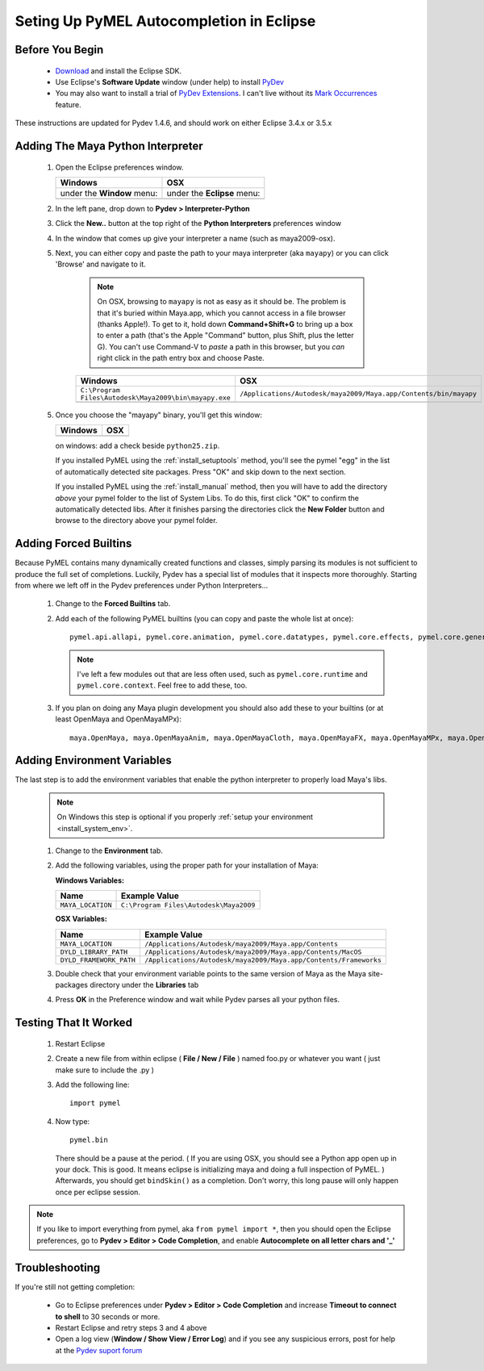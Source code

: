 
==================================================
Seting Up PyMEL Autocompletion in Eclipse
==================================================

--------------------------------------------------
Before You Begin
--------------------------------------------------

	* `Download <http://download.eclipse.org/eclipse/downloads>`_ and install the Eclipse SDK.
	* Use Eclipse's **Software Update** window (under help) to install `PyDev <http://pydev.sourceforge.net/download.html>`_
	* You may also want to install a trial of `PyDev Extensions <http://fabioz.com/pydev/index.html>`_. I can't live without its `Mark Occurrences <http://fabioz.com/pydev/manual_adv_markoccurrences.html>`_ feature.

These instructions are updated for Pydev 1.4.6, and should work on either Eclipse 3.4.x or 3.5.x


--------------------------------------------------
Adding The Maya Python Interpreter
--------------------------------------------------

	1.	Open the Eclipse preferences window.

		============================================== ==============================================
		Windows                                        OSX
		============================================== ==============================================
		under the **Window** menu:                         under the **Eclipse** menu:
		
		.. image:: images/pymel_eclipse_win_101.png    .. image:: images/pymel_eclipse_osx_101.png
		============================================== ==============================================

			
	2.	In the left pane, drop down to **Pydev > Interpreter-Python**
	3.	Click the **New..** button at the top right of the **Python Interpreters** preferences window
	4.	In the window that comes up give your interpreter a name (such as maya2009-osx). 
	5.  Next, you can either copy and paste the path to your maya interpreter (aka ``mayapy``) or you can click 'Browse' and navigate to it.  

		.. note:: On OSX, browsing to ``mayapy`` is not as easy as it should be. The problem is that it's buried within Maya.app, which you cannot access in a file browser (thanks Apple!).  To get to it, hold down **Command+Shift+G** to bring up a box to enter a path (that's the Apple "Command" button, plus Shift, plus the letter G). You can't use Command-V to *paste* a path in this browser, but you *can* right click in the path entry box and choose Paste.

		
		.. |win_104| image:: images/pymel_eclipse_win_104.png  
						:width: 452                                          
						:height: 344
						
		.. |osx_104| image:: images/pymel_eclipse_osx_104.png
		  				:width: 481
		  				:height: 361
		  
		====================================================== ==================================================================
		Windows                                                OSX
		====================================================== ==================================================================
		``C:\Program Files\Autodesk\Maya2009\bin\mayapy.exe``  ``/Applications/Autodesk/maya2009/Maya.app/Contents/bin/mayapy``
		
		|win_104|                                              |osx_104|
		====================================================== ==================================================================
		
		..
			**default mayapy locations:**
			
			=======================  =================================================================
			OS                       LOCATION
			=======================  =================================================================
			Windows                  ``C:\Program Files\Autodesk\Maya2009\bin\mayapy.exe``
			OSX                      ``/Applications/Autodesk/maya2009/Maya.app/Contents/bin/mayapy``
			Linux (32 bit)           ``/usr/autodesk/maya2009/bin/mayapy``
			Linux (64 bit)           ``/usr/autodesk/maya2009-x64/bin/mayapy``
			=======================  =================================================================
	
	5.	Once you choose the "mayapy" binary, you'll get this window:

		.. |win_105| image:: images/pymel_eclipse_win_105.png  
						:width: 466                                          
						:height: 432
						
		.. |osx_105| image:: images/pymel_eclipse_osx_105.png
		  				:width: 914
		  				:height: 484
		
		====================================================== ==================================================================
		Windows                                                OSX
		====================================================== ==================================================================
		|win_105|                                              |osx_105|
		====================================================== ==================================================================
		
		on windows: add a check beside ``python25.zip``.
		
		If you installed PyMEL using the :ref:`install_setuptools` method, you'll see the pymel "egg" in the list of automatically detected site packages.
		Press "OK" and skip down to the next section.
		
		If you installed PyMEL using the :ref:`install_manual` method, then you will have to add the directory *above* your pymel folder to the
		list of System Libs. To do this, first click "OK" to confirm the automatically detected libs. After it finishes parsing the directories
		click the **New Folder** button and browse to the directory above your pymel folder.

--------------------------------------------------
Adding Forced Builtins
--------------------------------------------------

Because PyMEL contains many dynamically created functions and classes, simply parsing its modules is not sufficient to produce the full set of completions.  Luckily, Pydev has a special list of modules that it inspects more thoroughly.  Starting from where we left off in the Pydev preferences under Python Interpreters...

	1.	Change to the **Forced Builtins** tab.
	2.	Add each of the following PyMEL builtins (you can copy and paste the whole list at once)::

			pymel.api.allapi, pymel.core.animation, pymel.core.datatypes, pymel.core.effects, pymel.core.general, pymel.core.language, pymel.core.modeling, pymel.core.nodetyeps, pymel.core.other, pymel.core.rendering, pymel.core.system, pymel.core.windows

		.. note::
			I've left a few modules out that are less often used, such as ``pymel.core.runtime`` and ``pymel.core.context``.  Feel free to add these, too.
			
	3.	If you plan on doing any Maya plugin development you should also add these to your builtins (or at least OpenMaya and OpenMayaMPx)::

			maya.OpenMaya, maya.OpenMayaAnim, maya.OpenMayaCloth, maya.OpenMayaFX, maya.OpenMayaMPx, maya.OpenMayaRender

		
		.. image:: images/pymel_eclipse_win_203.png
			:height: 504
			:width: 723

--------------------------------------------------
Adding Environment Variables
--------------------------------------------------

The last step is to add the environment variables that enable the python interpreter to properly load Maya's libs. 

	.. note:: On Windows this step is optional if you properly :ref:`setup your environment <install_system_env>`.

	1.	Change to the **Environment** tab.
	2.	Add the following variables, using the proper path for your installation of Maya:
		
		**Windows Variables:**
		
		=======================  ================================================================ 
		Name                     Example Value
		=======================  ================================================================
		``MAYA_LOCATION``        ``C:\Program Files\Autodesk\Maya2009``
		=======================  ================================================================

		.. image:: images/pymel_eclipse_win_302.png
			:height: 504
			:width: 723
			
		**OSX Variables:**

		=======================  ================================================================ 
		Name                     Example Value
		=======================  ================================================================
		``MAYA_LOCATION``        ``/Applications/Autodesk/maya2009/Maya.app/Contents``
		``DYLD_LIBRARY_PATH``    ``/Applications/Autodesk/maya2009/Maya.app/Contents/MacOS``
		``DYLD_FRAMEWORK_PATH``  ``/Applications/Autodesk/maya2009/Maya.app/Contents/Frameworks``
		=======================  ================================================================
			
		.. image:: images/pymel_eclipse_osx_302.png
			:height: 537
			:width: 947


	3.	Double check that your environment variable points to the same version of Maya	as the Maya site-packages directory under the **Libraries**	tab
	4.	Press **OK** in the Preference window and wait while Pydev parses all your python files. 


--------------------------------------------------
Testing That It Worked
--------------------------------------------------

	1.	Restart Eclipse
	2.	Create a new file from within eclipse ( **File / New / File** ) named foo.py or whatever you want ( just make sure to include the .py )
	3.	Add the following line::
		
			import pymel
	
	4.	Now type::
	
			pymel.bin
			
		There should be a pause at the period.  ( If you are using OSX, you should see a Python app open up in your dock. This is good. It means eclipse is initializing maya and doing a full inspection of PyMEL. ) Afterwards, you should get ``bindSkin()`` as a completion.  Don't worry, this long pause will only happen once per eclipse session.

		.. image:: images/pymel_eclipse_osx_404.png
			:height: 493
			:width: 816
			
.. note::
	
	If you like to import everything from pymel, aka ``from pymel import *``, then you should open the Eclipse preferences, go to **Pydev > Editor > Code Completion**, and enable **Autocomplete on all letter chars and '_'**

--------------------------------------------------	
Troubleshooting
--------------------------------------------------
	
If you're still not getting completion:

	* Go to Eclipse preferences under **Pydev > Editor > Code Completion** and increase **Timeout to connect to shell** to 30 seconds or more.
	* Restart Eclipse and retry steps 3 and 4 above
	* Open a log view (**Window / Show View / Error Log**) and if you see any suspicious errors, post for help at the `Pydev suport forum <https://sourceforge.net/forum/forum.php?forum_id=293649>`_


